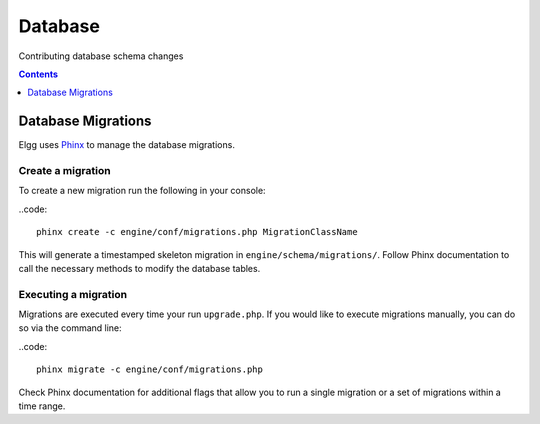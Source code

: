 Database
########

Contributing database schema changes

.. contents:: Contents
   :local:
   :depth: 1

Database Migrations
===================

Elgg uses `Phinx`_ to manage the database migrations.

.. _Phinx: https://phinx.org/


Create a migration
------------------

To create a new migration run the following in your console:

..code::

    phinx create -c engine/conf/migrations.php MigrationClassName


This will generate a timestamped skeleton migration in ``engine/schema/migrations/``. Follow Phinx documentation to call
the necessary methods to modify the database tables.


Executing a migration
---------------------

Migrations are executed every time your run ``upgrade.php``. If you would like to execute migrations manually, you can
do so via the command line:

..code::

    phinx migrate -c engine/conf/migrations.php

Check Phinx documentation for additional flags that allow you to run a single migration or a set of migrations within a
time range.
